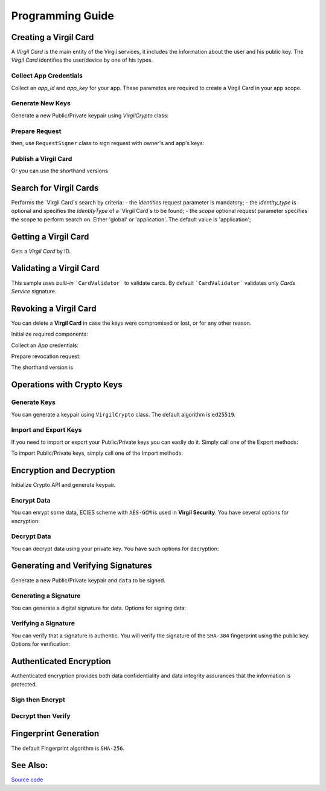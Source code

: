 Programming Guide
=============================

Creating a Virgil Card
----------------------

A *Virgil Card* is the main entity of the Virgil services, it includes the information about the user and his public key. The *Virgil Card* identifies the user/device by one of his types.

Collect App Credentials
~~~~~~~~~~~~~~~~~~~~~~~~~~

Collect an *app_id* and *app_key* for your app. These parametes are required to create a Virgil Card in your app scope.

.. code-block:: ruby
    :linenos:

    app_id = "[YOUR_APP_ID_HERE]"
    app_key_password = "[YOUR_APP_KEY_PASSWORD_HERE]"
    app_key_data = Virgil::Crypto::Bytes.from_string(File.read("[YOUR_APP_KEY_PATH_HERE]"))

    app_key = crypto.import_private_key(app_key_data, app_key_password)

Generate New Keys
~~~~~~~~~~~~~~~~~~~

Generate a new Public/Private keypair using *VirgilCrypto* class:

.. code-block:: ruby
    :linenos:

    alice_keys = crypto.generate_keys()

Prepare Request
~~~~~~~~~~~~~~~

.. code-block:: ruby
    :linenos:

    exported_public_key = crypto.export_public_key(alice_keys.public_key)
    create_card_request = Virgil::SDK::Client::Requests::CreateCardRequest.new(
        identity: "alice",
        identity_type: "username",
        public_key: exported_public_key
    )

then, use ``RequestSigner`` class to sign request with owner's and app's keys:

.. code-block:: ruby
    :linenos:

    request_signer = Virgil::SDK::Client::RequestSigner.new(crypto)

    request_signer.self_sign(create_card_request, alice_keys.private_key)
    request_signer.authority_sign(create_card_request, app_id, app_key)

Publish a Virgil Card
~~~~~~~~~~~~~~~~~~~~~

.. code-block:: ruby
    :linenos:

    alice_card = client.create_card_from_signed_request(create_card_request)

Or you can use the shorthand versions

.. code-block:: ruby
    :linenos:

    alice_keys = crypto.generate_keys()

    alice_card = virgil_client.create_card(
      "alice",
      "username",
      alice_keys,
      app_id,
      app_key
    )


Search for Virgil Cards
---------------------------

Performs the `Virgil Card`s search by criteria:
- the *identities* request parameter is mandatory;
- the *identity_type* is optional and specifies the *IdentityType* of a `Virgil Card`s to be found;
- the *scope* optional request parameter specifies the scope to perform search on. Either 'global' or 'application'. The default value is 'application';

.. code-block:: ruby
    :linenos:

    client = Virgil::SDK::Client::VirgilClient.new("[YOUR_ACCESS_TOKEN_HERE]")

    criteria = Virgil::SDK::Client::SearchCriteria.by_identities("alice", "bob")
    cards = client.search_cards_by_criteria(criteria)
    
Getting a Virgil Card
---------------------------

Gets a `Virgil Card` by ID.

.. code-block:: ruby
    :linenos:
    
    client = Virgil::SDK::Client::VirgilClient.new("[YOUR_ACCESS_TOKEN_HERE]")
    card = client.get_card("[YOUR_CARD_ID_HERE]")

Validating a Virgil Card
---------------------------

This sample uses *built-in* ```CardValidator``` to validate cards. By default ```CardValidator``` validates only *Cards Service* signature.

.. code-block:: ruby
    :linenos:

    # Initialize crypto API
    crypto = Virgil::SDK::Cryptography::VirgilCrypto.new

    validator = Virgil::SDK::Client::CardValidator.new(crypto)

    # Your can also add another Public Key for verification.
    # validator.add_verifier("[HERE_VERIFIER_CARD_ID]", [HERE_VERIFIER_PUBLIC_KEY]);

    # Initialize service client
    client = Virgil::SDK::Client::VirgilClient.new("[YOUR_ACCESS_TOKEN_HERE]")
    client.set_card_validator(validator)

    begin
        cards = client.search_cards_by_identities("alice", "bob");
    rescue Virgil::SDK::Client::InvalidCardException => ex
        # ex.invalid_cards is the list of Card objects that didn't pass validation
    end

Revoking a Virgil Card
---------------------------

You can delete a **Virgil Card** in case the keys were compromised or lost, or for any other reason.

Initialize required components:

.. code-block:: ruby
    :linenos:
    
    client = Virgil::SDK::Client::VirgilClient.new("[YOUR_ACCESS_TOKEN_HERE]")
    crypto = Virgil::SDK::Cryptography::VirgilCrypto.new
    request_signer = Virgil::SDK::Client::RequestSigner.new(crypto)
  
Collect an *App* credentials:

.. code-block:: csharp
    :linenos:

    app_id = "[YOUR_APP_ID_HERE]"
    app_key_password = "[YOUR_APP_KEY_PASSWORD_HERE]"
    app_key_path = "[YOUR_APP_KEY_PATH_HERE]"
    app_key_data = Virgil::Crypto::Bytes.from_string(File.read(app_key_path))

    app_key = crypto.import_private_key(app_key_data, app_key_password)

Prepare revocation request:

.. code-block:: ruby
    :linenos:

    card_id = "[YOUR_CARD_ID_HERE]"

    revoke_request = Virgil::SDK::Client::Requests::RevokeCardRequest(
      card_id, Virgil::SDK::Client::Requests::RevokeCardRequest::Reasons::Unspecified
    )
    request_signer.authority_sign(revoke_request, app_id, app_key)

    client.revoke_card_from_signed_request(revoke_request)

The shorthand version is

.. code-block:: ruby
    :linenos:

    client.revoke_card(
      "[YOUR_CARD_ID_HERE]",
      Virgil::SDK::Client::Requests::RevokeCardRequest::Reasons::Unspecified,
      app_id,
      app_key
    )

Operations with Crypto Keys
---------------------------

Generate Keys
~~~~~~~~~~~~~

You can generate a keypair using ``VirgilCrypto`` class. The default algorithm is ``ed25519``. 

.. code-block:: ruby
    :linenos:

     alice_keys = crypto.generate_keys

Import and Export Keys
~~~~~~~~~~~~~~~~~~~~~~

If you need to import or export your Public/Private keys you can easily do it.
Simply call one of the Export methods:

.. code-block:: ruby
    :linenos:

    exported_private_key = crypto.export_private_key(alice_keys.private_key)
    exported_public_key = crypto.export_public_key(alice_keys.public_key)

To import Public/Private keys, simply call one of the Import methods:

.. code-block:: ruby
    :linenos:

    private_key = crypto.import_private_key(exported_private_key)
    public_key = crypto.import_public_key(exported_public_key)


Encryption and Decryption
---------------------------

Initialize Crypto API and generate keypair.

.. code-block:: ruby
    :linenos:

    crypto = Virgil::SDK::Cryptography::VirgilCrypto.new
    alice_keys = crypto.generate_keys

Encrypt Data
~~~~~~~~~~~~

You can enrypt some data, ECIES scheme with ``AES-GCM`` is used in **Virgil Security**. You have several options for encryption:

.. code-block:: ruby
    :linenos:

    plain_data = Virgil::Crypto::Bytes.from_string("Hello Bob!")
    cipher_data = crypto.encrypt(plain_data, alice_keys.public_key)
     
Decrypt Data
~~~~~~~~~~~~

You can decrypt data using your private key. You have such options for decryption: 

.. code-block:: ruby
    :linenos:

    crypto.decrypt(cipher_data, alice_keys.private_key);

Generating and Verifying Signatures
-----------------------------------

Generate a new Public/Private keypair and ``data`` to be signed.

.. code-block:: ruby
    :linenos:

    crypto = Virgil::SDK::Cryptography::VirgilCrypto.new
    alice_keys = crypto.generate_keys()

    # The data to be signed with alice's Private key
    data = Virgil::Crypto::Bytes.from_string("Hello Bob, How are you?")

Generating a Signature
~~~~~~~~~~~~~~~~~~~~~~

You can generate a digital signature for data. Options for signing data:

.. code-block:: ruby
    :linenos:

    signature = crypto.sign(data, alice.private_key)


Verifying a Signature
~~~~~~~~~~~~~~~~~~~~~

You can verify that a signature is authentic. You will verify the signature of the ``SHA-384`` fingerprint using the public key. Options for verification:

.. code-block:: ruby
    :linenos:    

    is_valid = crypto.verify(data, signature, alice.public_key)

Authenticated Encryption
-------------------------

Authenticated encryption provides both data confidentiality and data integrity assurances that the information is protected.

.. code-block:: ruby
    :linenos:

    crypto = Virgil::SDK::Cryptography::VirgilCrypto.new

    alice = crypto.generate_keys
    bob = crypto.generate_keys

    # The data to be signed with alice's Private key
    data = Virgil::Crypto::Bytes.from_string("Hello Bob, How are you?")

Sign then Encrypt
~~~~~~~~~~~~~~~~~~~~~

.. code-block:: ruby
    :linenos:

    cipher_data = crypto.sign_then_encrypt(
      data,
      alice.private_key,
      bob.public_key
    )

Decrypt then Verify
~~~~~~~~~~~~~~~~~~~~~

.. code-block:: csharp
    :linenos:

    decrypted_data = crypto.decrypt_then_verify(
      cipher_data,
      bob.private_key,
      alice.public_key
    )

Fingerprint Generation
----------------------

The default Fingerprint algorithm is ``SHA-256``.

.. code-block:: csharp
    :linenos:

    crypto = Virgil::SDK::Cryptography::VirgilCrypto.new
    fingerprint = crypto.calculate_fingerprint(content_bytes)

See Also: 
---------
`Source code <https://github.com/VirgilSecurity/virgil-ruby-net>`__
